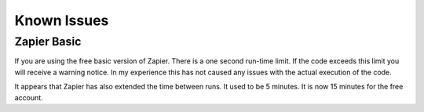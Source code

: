 Known Issues
============

Zapier Basic
------------

If you are using the free basic version of Zapier. There is a one second run-time limit. \
If the code exceeds this limit you will receive a warning notice. In my experience this \
has not caused any issues with the actual execution of the code.

It appears that Zapier has also extended the time between runs. It used to be 5 minutes. \
It is now 15 minutes for the free account.
